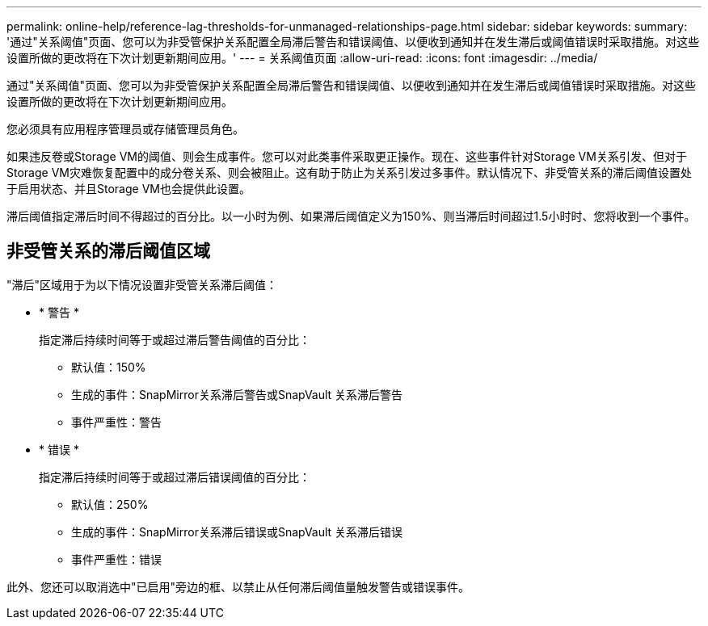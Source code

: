 ---
permalink: online-help/reference-lag-thresholds-for-unmanaged-relationships-page.html 
sidebar: sidebar 
keywords:  
summary: '通过"关系阈值"页面、您可以为非受管保护关系配置全局滞后警告和错误阈值、以便收到通知并在发生滞后或阈值错误时采取措施。对这些设置所做的更改将在下次计划更新期间应用。' 
---
= 关系阈值页面
:allow-uri-read: 
:icons: font
:imagesdir: ../media/


[role="lead"]
通过"关系阈值"页面、您可以为非受管保护关系配置全局滞后警告和错误阈值、以便收到通知并在发生滞后或阈值错误时采取措施。对这些设置所做的更改将在下次计划更新期间应用。

您必须具有应用程序管理员或存储管理员角色。

如果违反卷或Storage VM的阈值、则会生成事件。您可以对此类事件采取更正操作。现在、这些事件针对Storage VM关系引发、但对于Storage VM灾难恢复配置中的成分卷关系、则会被阻止。这有助于防止为关系引发过多事件。默认情况下、非受管关系的滞后阈值设置处于启用状态、并且Storage VM也会提供此设置。

滞后阈值指定滞后时间不得超过的百分比。以一小时为例、如果滞后阈值定义为150%、则当滞后时间超过1.5小时时、您将收到一个事件。



== 非受管关系的滞后阈值区域

"滞后"区域用于为以下情况设置非受管关系滞后阈值：

* * 警告 *
+
指定滞后持续时间等于或超过滞后警告阈值的百分比：

+
** 默认值：150%
** 生成的事件：SnapMirror关系滞后警告或SnapVault 关系滞后警告
** 事件严重性：警告


* * 错误 *
+
指定滞后持续时间等于或超过滞后错误阈值的百分比：

+
** 默认值：250%
** 生成的事件：SnapMirror关系滞后错误或SnapVault 关系滞后错误
** 事件严重性：错误




此外、您还可以取消选中"已启用"旁边的框、以禁止从任何滞后阈值量触发警告或错误事件。
